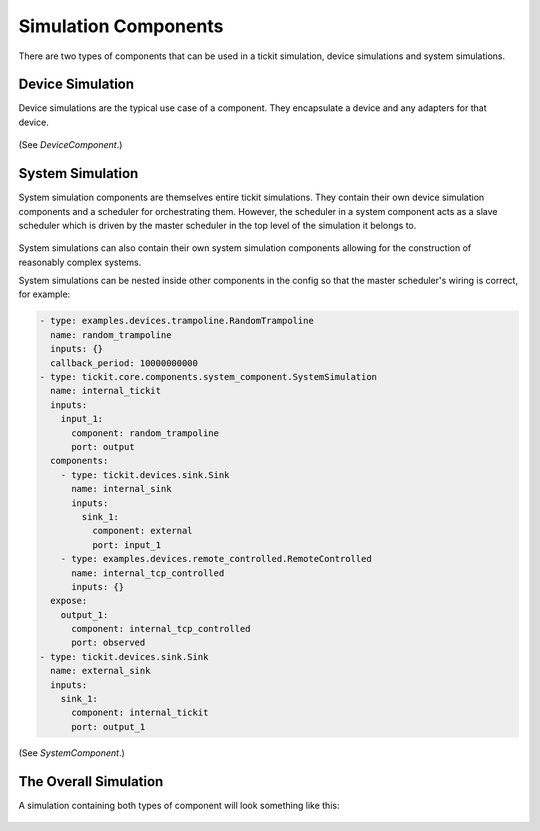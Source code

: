 Simulation Components
=====================

There are two types of components that can be used in a tickit simulation,
device simulations and system simulations.

Device Simulation
-----------------

Device simulations are the typical use case of a component. They encapsulate a
device and any adapters for that device.

.. figure:: ../../images/tickit-device-simulation-cpt.svg
    :align: center


(See `DeviceComponent`.)


System Simulation
-----------------

System simulation components are themselves entire tickit simulations. They
contain their own device simulation components and a scheduler for orchestrating
them. However, the scheduler in a system component acts as a slave scheduler
which is driven by the master scheduler in the top level of the simulation
it belongs to.

.. figure:: ../../images/tickit-system-simulation-cpt.svg
    :align: center

System simulations can also contain their own system simulation components
allowing for the construction of reasonably complex systems.

System simulations can be nested inside other components in the config so that
the master scheduler's wiring is correct, for example:

.. code-block:: yaml

    - type: examples.devices.trampoline.RandomTrampoline
      name: random_trampoline
      inputs: {}
      callback_period: 10000000000
    - type: tickit.core.components.system_component.SystemSimulation
      name: internal_tickit
      inputs:
        input_1:
          component: random_trampoline
          port: output
      components:
        - type: tickit.devices.sink.Sink
          name: internal_sink
          inputs:
            sink_1:
              component: external
              port: input_1
        - type: examples.devices.remote_controlled.RemoteControlled
          name: internal_tcp_controlled
          inputs: {}
      expose:
        output_1:
          component: internal_tcp_controlled
          port: observed
    - type: tickit.devices.sink.Sink
      name: external_sink
      inputs:
        sink_1:
          component: internal_tickit
          port: output_1

(See `SystemComponent`.)

The Overall Simulation
-------------------------------

A simulation containing both types of component will look something like this:

.. figure:: ../../images/tickit-simple-overview-with-system-simulation.svg
    :align: center



.. _DeviceComponent: <tickit.core.components.device_component.DeviceComponent>
.. _SystemComponent: <tickit.core.components.system_component.SystemComponent>
